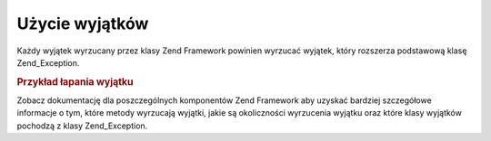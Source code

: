 .. EN-Revision: none
.. _zend.exception.using:

Użycie wyjątków
===============

Każdy wyjątek wyrzucany przez klasy Zend Framework powinien wyrzucać wyjątek, który rozszerza podstawową
klasę Zend_Exception.

.. _zend.exception.using.example:

.. rubric:: Przykład łapania wyjątku

.. code-block:: php
   :linenos:

   try {
       Zend\Loader\Loader::loadClass('NonExistentClass');
   } catch (Zend_Exception $e) {
       echo "Caught exception: " . get_class($e) . "\n";
       echo "Message: " . $e->getMessage() . "\n";
       // inny kod do obsługi błędu.
   }


Zobacz dokumentację dla poszczególnych komponentów Zend Framework aby uzyskać bardziej szczegółowe informacje
o tym, które metody wyrzucają wyjątki, jakie są okoliczności wyrzucenia wyjątku oraz które klasy wyjątków
pochodzą z klasy Zend_Exception.


